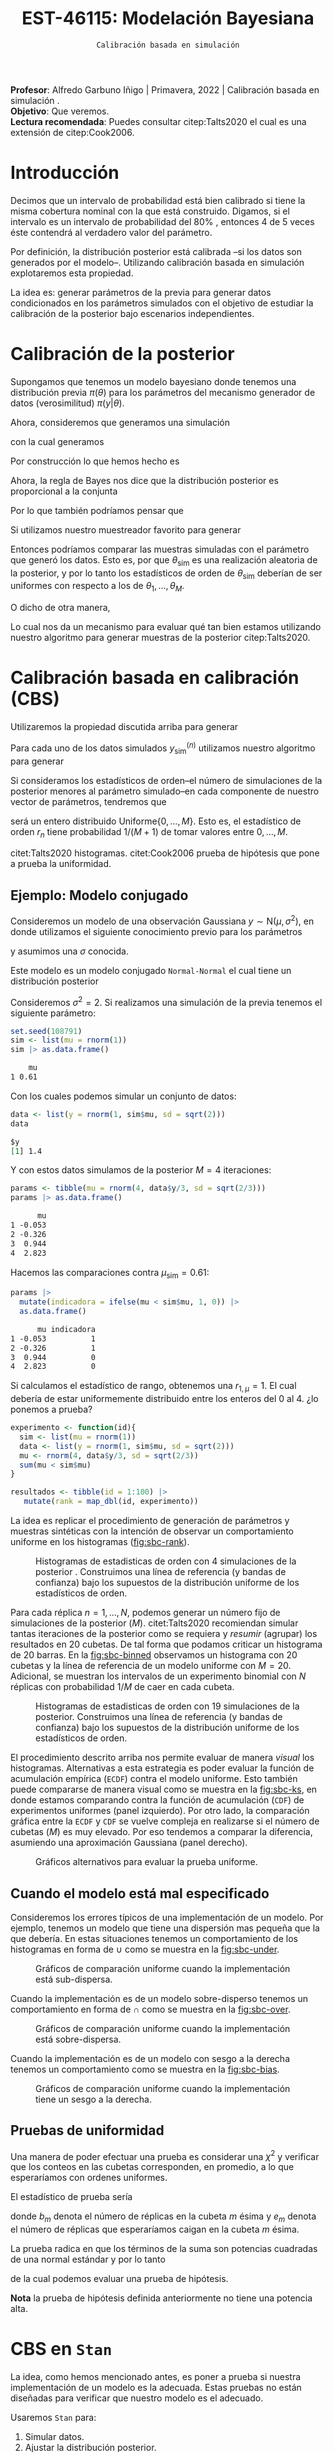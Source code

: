 #+TITLE: EST-46115: Modelación Bayesiana
#+AUTHOR: Prof. Alfredo Garbuno Iñigo
#+EMAIL:  agarbuno@itam.mx
#+DATE: ~Calibración basada en simulación~
#+STARTUP: showall
:REVEAL_PROPERTIES:
#+LANGUAGE: es
#+OPTIONS: num:nil toc:nil timestamp:nil
#+REVEAL_REVEAL_JS_VERSION: 4
#+REVEAL_THEME: night
#+REVEAL_SLIDE_NUMBER: t
#+REVEAL_HEAD_PREAMBLE: <meta name="description" content="Modelación Bayesiana">
#+REVEAL_INIT_OPTIONS: width:1600, height:900, margin:.2
#+REVEAL_EXTRA_CSS: ./mods.css
#+REVEAL_PLUGINS: (notes)
:END:
:LATEX_PROPERTIES:
#+OPTIONS: toc:nil date:nil author:nil tasks:nil
#+LANGUAGE: sp
#+LATEX_CLASS: handout
#+LATEX_HEADER: \usepackage[spanish]{babel}
#+LATEX_HEADER: \usepackage[sort,numbers]{natbib}
#+LATEX_HEADER: \usepackage[utf8]{inputenc} 
#+LATEX_HEADER: \usepackage[capitalize]{cleveref}
#+LATEX_HEADER: \decimalpoint
#+LATEX_HEADER:\usepackage{framed}
#+LaTeX_HEADER: \usepackage{listings}
#+LATEX_HEADER: \usepackage{fancyvrb}
#+LATEX_HEADER: \usepackage{xcolor}
#+LaTeX_HEADER: \definecolor{backcolour}{rgb}{.95,0.95,0.92}
#+LaTeX_HEADER: \definecolor{codegray}{rgb}{0.5,0.5,0.5}
#+LaTeX_HEADER: \definecolor{codegreen}{rgb}{0,0.6,0} 
#+LaTeX_HEADER: {}
#+LaTeX_HEADER: {\lstset{language={R},basicstyle={\ttfamily\footnotesize},frame=single,breaklines=true,fancyvrb=true,literate={"}{{\texttt{"}}}1{<-}{{$\bm\leftarrow$}}1{<<-}{{$\bm\twoheadleftarrow$}}1{~}{{$\bm\sim$}}1{<=}{{$\bm\le$}}1{>=}{{$\bm\ge$}}1{!=}{{$\bm\neq$}}1{^}{{$^{\bm\wedge}$}}1{|>}{{$\rhd$}}1,otherkeywords={!=, ~, $, \&, \%/\%, \%*\%, \%\%, <-, <<-, ::, /},extendedchars=false,commentstyle={\ttfamily \itshape\color{codegreen}},stringstyle={\color{red}}}
#+LaTeX_HEADER: {}
#+LATEX_HEADER_EXTRA: \definecolor{shadecolor}{gray}{.95}
#+LATEX_HEADER_EXTRA: \newenvironment{NOTES}{\begin{lrbox}{\mybox}\begin{minipage}{0.95\textwidth}\begin{shaded}}{\end{shaded}\end{minipage}\end{lrbox}\fbox{\usebox{\mybox}}}
#+EXPORT_FILE_NAME: ../docs/08-calibracion.pdf
:END:
#+PROPERTY: header-args:R :session calibracion :exports both :results output org :tangle ../rscripts/08-calibracion.R :mkdirp yes :dir ../
#+EXCLUDE_TAGS: toc

#+begin_src R :exports none :results none
  ## Setup --------------------------------------------
  library(tidyverse)
  library(patchwork)
  library(scales)
  ## Cambia el default del tamaño de fuente 
  theme_set(theme_linedraw(base_size = 25))

  ## Cambia el número de decimales para mostrar
  options(digits = 2)

  sin_lineas <- theme(panel.grid.major = element_blank(),
                      panel.grid.minor = element_blank())
  color.itam  <- c("#00362b","#004a3b", "#00503f", "#006953", "#008367", "#009c7b", "#00b68f", NA)

  sin_lineas <- theme(panel.grid.major = element_blank(), panel.grid.minor = element_blank())
  sin_leyenda <- theme(legend.position = "none")
  sin_ejes <- theme(axis.ticks = element_blank(), axis.text = element_blank())
#+end_src

#+begin_src R :exports none :results none
  ## Librerias para modelacion bayesiana
  library(cmdstanr)
  library(posterior)
  library(bayesplot)
#+end_src

#+BEGIN_NOTES
*Profesor*: Alfredo Garbuno Iñigo | Primavera, 2022 | Calibración basada en simulación .\\
*Objetivo*: Que veremos.\\
*Lectura recomendada*: Puedes consultar citep:Talts2020 el cual es una extensión de citep:Cook2006. 
#+END_NOTES


* Contenido                                                             :toc:
:PROPERTIES:
:TOC:      :include all  :ignore this :depth 3
:END:
:CONTENTS:
- [[#introducción][Introducción]]
- [[#calibración-de-la-posterior][Calibración de la posterior]]
- [[#calibración-basada-en-calibración-cbs][Calibración basada en calibración (CBS)]]
  - [[#ejemplo-modelo-conjugado][Ejemplo: Modelo conjugado]]
  - [[#cuando-el-modelo-está-mal-especificado][Cuando el modelo está mal especificado]]
  - [[#pruebas-de-uniformidad][Pruebas de uniformidad]]
- [[#cbs-en-stan][CBS en Stan]]
  - [[#implementación-en-stan][Implementación en Stan]]
  - [[#consideración-para-métodos-de-mcmc][Consideración para métodos de MCMC]]
  - [[#cambiar-cbs-por-mathsfcbs][Cambiar CBS por $\mathsf{CBS}$.]]
:END:


* Introducción

Decimos que un intervalo de probabilidad está bien calibrado si tiene la misma
cobertura nominal con la que está construido. Digamos, si el intervalo es un
intervalo de probabilidad del $80\%$ , entonces 4 de 5 veces éste contendrá al
verdadero valor del parámetro.

Por definición, la distribución posterior está calibrada --si los datos son
generados por el modelo--. Utilizando calibración basada en simulación
explotaremos esta propiedad.

La idea es: generar parámetros de la previa para generar datos condicionados en
los parámetros simulados con el objetivo de estudiar la calibración de la
posterior bajo escenarios independientes.

* Calibración de la posterior

Supongamos que tenemos un modelo bayesiano donde tenemos una distribución previa
$\pi(\theta)$ para los parámetros del mecanismo generador de datos
(verosimilitud) $\pi(y|\theta)$.

Ahora, consideremos que generamos una simulación
 \begin{align}
\theta_{\mathsf{sim}} \sim \pi(\theta)\,,
 \end{align}
con la cual generamos
 \begin{align}
 y_{\mathsf{sim}} \sim \pi(y | \theta_{\mathsf{sim}})\,.
 \end{align}
Por construcción lo que hemos hecho es
\begin{align}
(y_{\mathsf{sim}}, \theta_{\mathsf{sim}}) \sim \pi(y, \theta)\,.
\end{align}

Ahora, la regla de Bayes nos dice que la distribución posterior es proporcional a la conjunta
\begin{align}
\pi(\theta | y ) \propto \pi(y, \theta)\,.
\end{align}
Por lo que también podríamos pensar que
\begin{align}
\theta_{\mathsf{sim}} \sim \pi(\theta| y_{\mathsf{sim}})\,.
\end{align}

Si utilizamos nuestro muestreador favorito para generar
\begin{align}
\theta_1, \ldots, \theta_M \sim \pi(\theta | y_{\mathsf{sim}})\,.
\end{align}
Entonces podríamos comparar las muestras simuladas con el parámetro que generó
los datos. Esto es, por que $\theta_{\mathsf{sim}}$ es una realización aleatoria
de la posterior, y por lo tanto los estadísticos de orden de
$\theta_{\mathsf{sim}}$ deberían de ser uniformes con respecto a los de
$\theta_1, \ldots, \theta_M$.

\newpage

O dicho de otra manera,
\begin{align}
\pi(\theta) = \int  \pi(\theta| y_{\mathsf{sim}})  \pi(y_{\mathsf{sim}} |\theta_{\mathsf{sim}}) \pi(\theta_{\mathsf{sim}}) \, \text{d}y_{\mathsf{sim}}\, \text{d}\theta_{\mathsf{sim}}\,.
\end{align}
Lo cual nos da un mecanismo para evaluar qué tan bien estamos utilizando nuestro
algoritmo para generar muestras de la posterior citep:Talts2020.

* Calibración basada en calibración (CBS)

Utilizaremos la propiedad discutida arriba para generar 
\begin{align}
y_{\mathsf{sim}}^{(n)}, \theta_{\mathsf{sim}}^{(n)} \sim \pi(y, \theta), \qquad n = 1, \ldots, N\,.
\end{align}

Para cada uno de los datos simulados $y_{\mathsf{sim}}^{(n)}$ utilizamos nuestro
algoritmo para generar
\begin{align}
\theta_1^{(n)}, \ldots, \theta_M^{(n)} \sim \pi(\theta | y_{\mathsf{sim}}^{(n)})\,.
\end{align}

Si consideramos los estadísticos de orden--el número de simulaciones de la
posterior menores al parámetro simulado--en cada componente de nuestro vector de
parámetros, tendremos que
\begin{align}
r_n &= \mathsf{orden}\left(\theta_{\mathsf{sim}}^{(n)}, \left\lbrace\theta_1^{(n)}, \ldots, \theta_M^{(n)}\right\rbrace\right) \\
&= \sum_{m = 1}^{M} 1[\theta_m^{(n)} < \theta_{\mathsf{sim}}^{(n)}]\,,
\end{align}
será un entero distribuido $\mathsf{Uniforme}\{0,\ldots, M\}$. Esto es, el
estadístico de orden $r_n$ tiene probabilidad $1/(M+1)$ de tomar valores entre
$0, \ldots, M$.

#+BEGIN_NOTES
citet:Talts2020 histogramas. citet:Cook2006 prueba de hipótesis que pone a prueba la uniformidad.
#+END_NOTES



** Ejemplo: Modelo conjugado

Consideremos un modelo de una observación Gaussiana $y \sim \mathsf{N}(\mu, \sigma^2)$, en donde utilizamos el siguiente
conocimiento previo para los parámetros
\begin{gather}
\mu \sim \mathsf{N}(0, 1)\,,
\end{gather}
y asumimos una $\sigma$ conocida.

Este modelo es un modelo conjugado ~Normal-Normal~ el cual tiene un distribución posterior
\begin{align}
\mu | y \sim \mathsf{N}\left( \frac{y}{\sigma^2+ 1}, 1 + \frac{1}{\sigma^2} \right)\,.
\end{align}


Consideremos $\sigma^2 = 2$. Si realizamos una simulación de la previa tenemos el siguiente parámetro:
#+begin_src R :exports both :results org 
  set.seed(108791)
  sim <- list(mu = rnorm(1))
  sim |> as.data.frame()
#+end_src

#+RESULTS:
#+begin_src org
    mu
1 0.61
#+end_src

Con los cuales podemos simular un conjunto de datos:
#+begin_src R :exports both :results org 
  data <- list(y = rnorm(1, sim$mu, sd = sqrt(2)))
  data
#+end_src

#+RESULTS:
#+begin_src org
$y
[1] 1.4
#+end_src

Y con estos datos simulamos de la posterior $M = 4$ iteraciones: 
#+begin_src R :exports both :results org 
  params <- tibble(mu = rnorm(4, data$y/3, sd = sqrt(2/3)))
  params |> as.data.frame()
#+end_src

#+RESULTS:
#+begin_src org
      mu
1 -0.053
2 -0.326
3  0.944
4  2.823
#+end_src

Hacemos las comparaciones contra $\mu_{\mathsf{sim}} = 0.61$:  
#+begin_src R :exports both :results org 
  params |>
    mutate(indicadora = ifelse(mu < sim$mu, 1, 0)) |>
    as.data.frame()
#+end_src

#+RESULTS:
#+begin_src org
      mu indicadora
1 -0.053          1
2 -0.326          1
3  0.944          0
4  2.823          0
#+end_src

Si calculamos el estadístico de rango, obtenemos una $r_{1, \mu} = 1$. El cual
debería de estar uniformemente distribuido entre los enteros del 0 al 4.
¿lo ponemos a prueba?

#+begin_src R :exports code :results org 
  experimento <- function(id){
    sim <- list(mu = rnorm(1))
    data <- list(y = rnorm(1, sim$mu, sd = sqrt(2)))
    mu <- rnorm(4, data$y/3, sd = sqrt(2/3))
    sum(mu < sim$mu)
  }

  resultados <- tibble(id = 1:100) |>
     mutate(rank = map_dbl(id, experimento))
#+end_src

La idea es replicar el procedimiento de generación de parámetros y muestras sintéticas con la intención de observar un comportamiento uniforme en los histogramas ([[fig:sbc-rank]]). 

#+HEADER: :width 1200 :height 500 :R-dev-args bg="transparent"
#+begin_src R :file images/sbc-normal-normal.jpeg :exports results :results output graphics file
  resultados |>
    ggplot(aes(rank)) +
    geom_hline(yintercept = 20, lty = 2) +
    annotate("rect",
             ymin = qbinom(.95, 100, .2),
             ymax = qbinom(.05, 100, .2),
             xmin = -Inf, xmax = Inf,
             alpha = .4, fill = "gray") + 
    geom_histogram(binwidth = 1, color = "white") + sin_lineas +
    scale_y_continuous(breaks=NULL) + ylab("") + xlab("Estadístico de orden")
#+end_src
#+name: fig:sbc-rank
#+caption: Histogramas de estadisticas de orden con 4 simulaciones de la posterior . Construimos una línea de referencia (y bandas de confianza) bajo los supuestos de la distribución uniforme de los estadísticos de orden.  
#+RESULTS:
[[file:../images/sbc-normal-normal.jpeg]]

#+REVEAL: split
Para cada réplica $n = 1, \ldots, N$, podemos generar un número fijo de simulaciones de la posterior ($M$). citet:Talts2020 recomiendan simular tantas iteraciones de la posterior como se requiera y /resumir/ (agrupar) los resultados en 20 cubetas. De tal forma que podamos criticar un histograma de 20 barras. En la [[fig:sbc-binned]] observamos un histograma con 20 cubetas y la línea de referencia de un modelo uniforme con $M=20$. Adicional, se muestran los intervalos de un experimento binomial con $N$ réplicas  con probabilidad $1/M$ de caer en cada cubeta.

#+begin_src R :exports none :results none
  n_ranks <- 20
  n_reps  <- 5000

  experimento <- function(id){
    sim <- list(mu = rnorm(1))
    data <- list(y = rnorm(1, sim$mu, sd = sqrt(2)))
    mu <- rnorm(n_ranks - 1, data$y/3, sd = sqrt(2/3))
    sum(mu < sim$mu)
  }

  resultados <- tibble(id = 1:n_reps) |>
    mutate(rank = map_dbl(id, experimento))

  res.unif <- resultados
#+end_src

#+HEADER: :width 1200 :height 500 :R-dev-args bg="transparent"
#+begin_src R :file images/sbc-normal-normal-20.jpeg :exports results :results output graphics file
  resultados |>
    ggplot(aes(rank)) +
    geom_hline(yintercept = n_reps/n_ranks, lty = 2) +
    annotate("rect",
             ymin = qbinom(.975, n_reps, 1/n_ranks),
             ymax = qbinom(.025, n_reps, 1/n_ranks),
             xmin = -Inf, xmax = Inf,
             alpha = .4, fill = "gray") + 
    geom_histogram(binwidth = 1, color = "white") + sin_lineas +
    scale_y_continuous(breaks=NULL) + ylab("") + xlab("Estadístico de orden")
#+end_src
#+name: fig:sbc-binned
#+caption: Histogramas de estadisticas de orden con 19 simulaciones de la posterior. Construimos una línea de referencia (y bandas de confianza) bajo los supuestos de la distribución uniforme de los estadísticos de orden.  
#+RESULTS:
[[file:../images/sbc-normal-normal-20.jpeg]]


#+REVEAL: split
El procedimiento descrito arriba nos permite evaluar de manera /visual/ los
histogramas. Alternativas a esta estrategia es poder evaluar la función de
acumulación empírica (~ECDF~) contra el modelo uniforme. Esto también puede
compararse de manera visual como se muestra en la [[fig:sbc-ks]], en donde estamos
comparando contra la función de acumulación (~CDF~) de experimentos uniformes
(panel izquierdo). Por otro lado, la comparación gráfica entre la ~ECDF~ y ~CDF~ se
vuelve compleja en realizarse si el número de cubetas ($M$) es muy elevado. Por
eso tendemos a comparar la diferencia, asumiendo una aproximación Gaussiana
(panel derecho).

#+HEADER: :width 1200 :height 500 :R-dev-args bg="transparent"
#+begin_src R :file images/sbc-histogramas-referencia.jpeg :exports results :results output graphics file
  library(pammtools)
  g1 <- resultados |>
    group_by(rank) |>
    tally() |>
    mutate(ecdf = cumsum(n)/sum(n),
           cdf  = 1:n_ranks/n_ranks,
           cdf.lo = cdf - 1/n_ranks + rep(qbinom(.025, n_reps, 1/n_ranks), n_ranks)/n_reps,
           cdf.hi = cdf - 1/n_ranks + rep(qbinom(.975, n_reps, 1/n_ranks), n_ranks)/n_reps) |>
    ggplot(aes(x = rank)) +
    geom_step(aes(y = cdf), lty = 2, color = "gray30") +
    geom_stepribbon(aes(ymin = cdf.lo, ymax = cdf.hi), fill = "grey70", alpha = .3) +
    geom_step(aes(y = ecdf)) +
    sin_lineas +
    ylab("Función de acumulación") + xlab("Estadístico de orden")

  g2 <- resultados |>
    group_by(rank) |>
    tally() |>
    mutate(ecdf = cumsum(n)/sum(n),
           cdf  = 1:n_ranks/n_ranks,
           diff.cdf = ecdf - cdf,
           diff.lo  = - 2 * sqrt(rank/n_ranks * (1 - rank/n_ranks)/n_reps),
           diff.hi  = + 2 * sqrt(rank/n_ranks * (1 - rank/n_ranks)/n_reps), 
           ) |>
    ggplot(aes(x = rank)) +
    geom_hline(yintercept = 0, lty = 2, color = "gray30") + 
    geom_stepribbon(aes(ymin = diff.lo, ymax = diff.hi), fill = "grey70", alpha = .3) +
    geom_step(aes(y = diff.cdf)) +
    sin_lineas +
    ylab("Diferencia de acumulación") + xlab("Estadístico de orden")

  g1 + g2
#+end_src
#+name: fig:sbc-ks
#+caption: Gráficos alternativos para evaluar la prueba uniforme. 
#+RESULTS:
[[file:../images/sbc-histogramas-referencia.jpeg]]

** Cuando el modelo está mal especificado

Consideremos los errores típicos de una implementación de un modelo. Por ejemplo,
tenemos un modelo que tiene una dispersión mas pequeña que la que debería. En estas situaciones
tenemos un comportamiento de los histogramas en forma de $\cup$ como se muestra en la [[fig:sbc-under]].

#+HEADER: :width 1200 :height 400 :R-dev-args bg="transparent"
#+begin_src R :file images/sbc-histogramas-referencia-subdisperso.jpeg :exports results :results output graphics file
  n_ranks <- 20
  n_reps  <- 5000

  experimento <- function(id){
    sim <- list(mu = rnorm(1))
    data <- list(y = rnorm(1, sim$mu, sd = sqrt(2)))
    mu <- rnorm(n_ranks - 1, data$y/3, sd = 2/3)
    sum(mu < sim$mu)
  }

  resultados <- tibble(id = 1:n_reps) |>
    mutate(rank = map_dbl(id, experimento))

  g0 <- resultados |>
    ggplot(aes(rank)) +
    geom_hline(yintercept = n_reps/n_ranks, lty = 2) +
    annotate("rect",
             ymin = qbinom(.975, n_reps, 1/n_ranks),
             ymax = qbinom(.025, n_reps, 1/n_ranks),
             xmin = -Inf, xmax = Inf,
             alpha = .4, fill = "gray") + 
    geom_histogram(binwidth = 1, color = "white") + sin_lineas +
    scale_y_continuous(breaks=NULL) + ylab("") + xlab("Estadístico de orden")

  g1 <- resultados |>
    group_by(rank) |>
    tally() |>
    mutate(ecdf = cumsum(n)/sum(n),
           cdf  = 1:n_ranks/n_ranks,
           cdf.lo = cdf - 1/n_ranks + rep(qbinom(.025, n_reps, 1/n_ranks), n_ranks)/n_reps,
           cdf.hi = cdf - 1/n_ranks + rep(qbinom(.975, n_reps, 1/n_ranks), n_ranks)/n_reps) |>
    ggplot(aes(x = rank)) +
    geom_step(aes(y = cdf), lty = 2, color = "gray30") +
    geom_stepribbon(aes(ymin = cdf.lo, ymax = cdf.hi), fill = "grey70", alpha = .3) +
    geom_step(aes(y = ecdf)) +
    sin_lineas +
    ylab("Función de acumulación") + xlab("Estadístico de orden")

  g2 <- resultados |>
    group_by(rank) |>
    tally() |>
    mutate(ecdf = cumsum(n)/sum(n),
           cdf  = 1:n_ranks/n_ranks,
           diff.cdf = ecdf - cdf,
           diff.lo  = - 2 * sqrt(rank/n_ranks * (1 - rank/n_ranks)/n_reps),
           diff.hi  = + 2 * sqrt(rank/n_ranks * (1 - rank/n_ranks)/n_reps), 
           ) |>
    ggplot(aes(x = rank)) +
    geom_hline(yintercept = 0, lty = 2, color = "gray30") + 
    geom_stepribbon(aes(ymin = diff.lo, ymax = diff.hi), fill = "grey70", alpha = .3) +
    geom_step(aes(y = diff.cdf)) +
    sin_lineas +
    ylab("Diferencia de acumulación") + xlab("Estadístico de orden")

  res.sub <- resultados
  g0 + g1 + g2
#+end_src
#+name: fig:sbc-under
#+caption:  Gráficos de comparación uniforme cuando la implementación está sub-dispersa.
#+RESULTS:
[[file:../images/sbc-histogramas-referencia-subdisperso.jpeg]]


#+REVEAL: split
Cuando la implementación es de un modelo sobre-disperso tenemos un comportamiento en forma de $\cap$ como se muestra en la [[fig:sbc-over]]. 

#+HEADER: :width 1200 :height 400 :R-dev-args bg="transparent"
#+begin_src R :file images/sbc-histogramas-referencia-sobredisperso.jpeg :exports results :results output graphics file
  n_ranks <- 20
  n_reps  <- 5000

  experimento <- function(id){
    sim <- list(mu = rnorm(1))
    data <- list(y = rnorm(1, sim$mu, sd = sqrt(2)))
    mu <- rnorm(n_ranks - 1, data$y/3, sd = sqrt(4/3))
    sum(mu < sim$mu)
  }

  resultados <- tibble(id = 1:n_reps) |>
    mutate(rank = map_dbl(id, experimento))
  res.over <- resultados

  g0 <- resultados |>
    ggplot(aes(rank)) +
    geom_hline(yintercept = n_reps/n_ranks, lty = 2) +
    annotate("rect",
             ymin = qbinom(.975, n_reps, 1/n_ranks),
             ymax = qbinom(.025, n_reps, 1/n_ranks),
             xmin = -Inf, xmax = Inf,
             alpha = .4, fill = "gray") + 
    geom_histogram(binwidth = 1, color = "white") + sin_lineas +
    scale_y_continuous(breaks=NULL) + ylab("") + xlab("Estadístico de orden")

  g1 <- resultados |>
    group_by(rank) |>
    tally() |>
    mutate(ecdf = cumsum(n)/sum(n),
           cdf  = 1:n_ranks/n_ranks,
           cdf.lo = cdf - 1/n_ranks + rep(qbinom(.025, n_reps, 1/n_ranks), n_ranks)/n_reps,
           cdf.hi = cdf - 1/n_ranks + rep(qbinom(.975, n_reps, 1/n_ranks), n_ranks)/n_reps) |>
    ggplot(aes(x = rank)) +
    geom_step(aes(y = cdf), lty = 2, color = "gray30") +
    geom_stepribbon(aes(ymin = cdf.lo, ymax = cdf.hi), fill = "grey70", alpha = .3) +
    geom_step(aes(y = ecdf)) +
    sin_lineas +
    ylab("Función de acumulación") + xlab("Estadístico de orden")

  g2 <- resultados |>
    group_by(rank) |>
    tally() |>
    mutate(ecdf = cumsum(n)/sum(n),
           cdf  = 1:n_ranks/n_ranks,
           diff.cdf = ecdf - cdf,
           diff.lo  = - 2 * sqrt(rank/n_ranks * (1 - rank/n_ranks)/n_reps),
           diff.hi  = + 2 * sqrt(rank/n_ranks * (1 - rank/n_ranks)/n_reps), 
           ) |>
    ggplot(aes(x = rank)) +
    geom_hline(yintercept = 0, lty = 2, color = "gray30") + 
    geom_stepribbon(aes(ymin = diff.lo, ymax = diff.hi), fill = "grey70", alpha = .3) +
    geom_step(aes(y = diff.cdf)) +
    sin_lineas +
    ylab("Diferencia de acumulación") + xlab("Estadístico de orden")

  g0 + g1 + g2
#+end_src
#+name: fig:sbc-over
#+caption:  Gráficos de comparación uniforme cuando la implementación está sobre-dispersa.
#+RESULTS:
[[file:../images/sbc-histogramas-referencia-sobredisperso.jpeg]]


#+REVEAL: split
Cuando la implementación es de un modelo con sesgo a la derecha tenemos un
comportamiento como se muestra en la [[fig:sbc-bias]].


#+HEADER: :width 1200 :height 400 :R-dev-args bg="transparent"
#+begin_src R :file images/sbc-histogramas-referencia-sesgado.jpeg :exports results :results output graphics file
  n_ranks <- 20
  n_reps  <- 5000

  experimento <- function(id){
    sim <- list(mu = rnorm(1))
    data <- list(y = rnorm(1, sim$mu, sd = sqrt(2)))
    mu <- rnorm(n_ranks - 1, (1 + data$y)/3, sd = sqrt(2/3))
    sum(mu < sim$mu)
  }

  resultados <- tibble(id = 1:n_reps) |>
    mutate(rank = map_dbl(id, experimento))
  res.bias   <- resultados

  g0 <- resultados |>
    ggplot(aes(rank)) +
    geom_hline(yintercept = n_reps/n_ranks, lty = 2) +
    annotate("rect",
             ymin = qbinom(.975, n_reps, 1/n_ranks),
             ymax = qbinom(.025, n_reps, 1/n_ranks),
             xmin = -Inf, xmax = Inf,
             alpha = .4, fill = "gray") + 
    geom_histogram(binwidth = 1, color = "white") + sin_lineas +
    scale_y_continuous(breaks=NULL) + ylab("") + xlab("Estadístico de orden")

  g1 <- resultados |>
    group_by(rank) |>
    tally() |>
    mutate(ecdf = cumsum(n)/sum(n),
           cdf  = 1:n_ranks/n_ranks,
           cdf.lo = cdf - 1/n_ranks + rep(qbinom(.025, n_reps, 1/n_ranks), n_ranks)/n_reps,
           cdf.hi = cdf - 1/n_ranks + rep(qbinom(.975, n_reps, 1/n_ranks), n_ranks)/n_reps) |>
    ggplot(aes(x = rank)) +
    geom_step(aes(y = cdf), lty = 2, color = "gray30") +
    geom_stepribbon(aes(ymin = cdf.lo, ymax = cdf.hi), fill = "grey70", alpha = .3) +
    geom_step(aes(y = ecdf)) +
    sin_lineas +
    ylab("Función de acumulación") + xlab("Estadístico de orden")

  g2 <- resultados |>
    group_by(rank) |>
    tally() |>
    mutate(ecdf = cumsum(n)/sum(n),
           cdf  = 1:n_ranks/n_ranks,
           diff.cdf = ecdf - cdf,
           diff.lo  = - 2 * sqrt(rank/n_ranks * (1 - rank/n_ranks)/n_reps),
           diff.hi  = + 2 * sqrt(rank/n_ranks * (1 - rank/n_ranks)/n_reps), 
           ) |>
    ggplot(aes(x = rank)) +
    geom_hline(yintercept = 0, lty = 2, color = "gray30") + 
    geom_stepribbon(aes(ymin = diff.lo, ymax = diff.hi), fill = "grey70", alpha = .3) +
    geom_step(aes(y = diff.cdf)) +
    sin_lineas +
    ylab("Diferencia de acumulación") + xlab("Estadístico de orden")

  g0 + g1 + g2
#+end_src
#+name: fig:sbc-bias
#+caption:  Gráficos de comparación uniforme cuando la implementación tiene un sesgo a la derecha.
#+RESULTS:
[[file:../images/sbc-histogramas-referencia-sesgado.jpeg]]

** Pruebas de uniformidad

Una manera de poder efectuar una prueba es considerar una $\chi^2$ y verificar
que los conteos en las cubetas corresponden, en promedio, a lo que esperaríamos
con ordenes uniformes.

El estadístico de prueba sería
\begin{align}
\hat \chi^2 = \sum_{m = 1}^{M} \frac{(b_m - e_m)^2}{e_m}\,,
\end{align}
donde $b_m$ denota el número de réplicas en la cubeta $m$ ésima y $e_m$ denota
el número de réplicas que esperaríamos caigan en la cubeta $m$ ésima.

La prueba radica en que los términos de la suma son potencias cuadradas de una normal estándar y por lo tanto
\begin{align}
\hat \chi^2 \sim \chi^2_{M-1}\,,
\end{align}
de la cual podemos evaluar una prueba de hipótesis.

*Nota* la prueba de hipótesis definida anteriormente no tiene una potencia alta.
 
* CBS en ~Stan~

La idea, como hemos mencionado antes, es poner a prueba si nuestra
implementación de un modelo es la adecuada. Estas pruebas no están diseñadas
para verificar que nuestro modelo es el adecuado.

Usaremos ~Stan~ para:
1. Simular datos.
2. Ajustar la distribución posterior.
3. Calcular los estadísticos de orden.

Esto implicará que tenemos que correr nuestro simulador varias veces para poder
producir un histograma de estadísticos de orden que esperamos tenga una
distribución de muestreo uniforme dentro de los rangos.

** Implementación en ~Stan~

Podemos utilizar un bloque ~transformed data~ para simular parámetros y datos para el modelo. Regresando a nuestro modelo Normal-Normal, tenemos un bloque que genera parámetros simulados. 

#+begin_src stan :tangle no
  transformed data {
    real mu_sim = normal_rng(0, 1);
    real y_sim  = normal_rng(mu_sim, sqrt(2));
  }
#+end_src

Adicional, podemos utilizar un bloque ~generated quantities~ para calcular las indicadoras y los estadísticos de orden
#+begin_src stan :tangle no
  generated quantities {
    int<lower=0, upper=1> lt_sim = { mu < mu_sim };
  }
#+end_src

** Consideración para métodos de MCMC



bibliographystyle:abbrvnat
bibliography:references.bib


* COMMENT Pendientes [0%]
** TODO Cambiar CBS por $\mathsf{CBS}$. 
 
